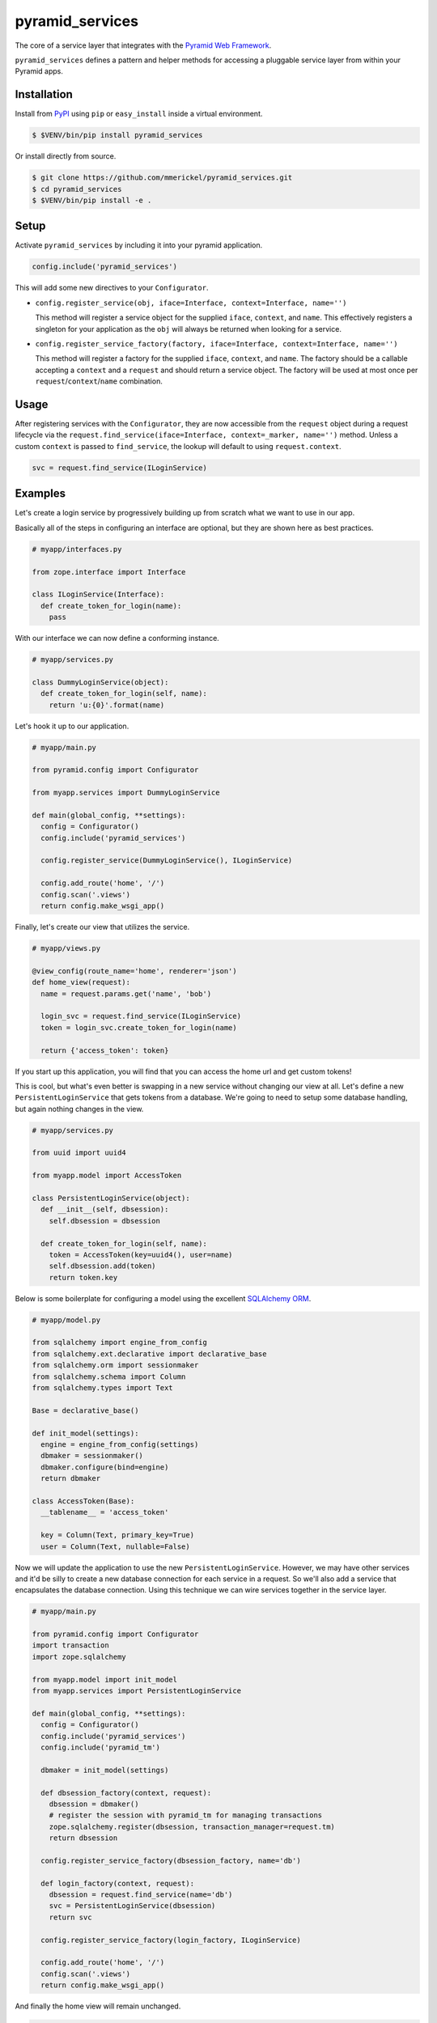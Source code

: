 ================
pyramid_services
================

.. image:: https://travis-ci.org/mmerickel/pyramid_services.svg?branch=master
   :alt: Travis-CI Build Status
   :target: https://travis-ci.org/mmerickel/pyramid_services

The core of a service layer that integrates with the
`Pyramid Web Framework <https://docs.pylonsproject.org/projects/pyramid>`__.

``pyramid_services`` defines a pattern and helper methods for accessing a
pluggable service layer from within your Pyramid apps.

Installation
============

Install from `PyPI <https://pypi.python.org/pyramid_services>`__ using
``pip`` or ``easy_install`` inside a virtual environment.

.. code-block:: bash

  $ $VENV/bin/pip install pyramid_services

Or install directly from source.

.. code-block:: bash

  $ git clone https://github.com/mmerickel/pyramid_services.git
  $ cd pyramid_services
  $ $VENV/bin/pip install -e .

Setup
=====

Activate ``pyramid_services`` by including it into your pyramid application.

.. code-block:: python

  config.include('pyramid_services')

This will add some new directives to your ``Configurator``.

- ``config.register_service(obj, iface=Interface, context=Interface, name='')``

  This method will register a service object for the supplied
  ``iface``, ``context``, and ``name``. This effectively registers a
  singleton for your application as the ``obj`` will always be returned when
  looking for a service.

- ``config.register_service_factory(factory, iface=Interface, context=Interface, name='')``

  This method will register a factory for the supplied ``iface``,
  ``context``, and ``name``. The factory should be a callable accepting a
  ``context`` and a ``request`` and should return a service object. The
  factory will be used at most once per ``request``/``context``/``name``
  combination.

Usage
=====

After registering services with the ``Configurator``, they are now
accessible from the ``request`` object during a request lifecycle via the
``request.find_service(iface=Interface, context=_marker, name='')``
method. Unless a custom ``context`` is passed to ``find_service``, the
lookup will default to using ``request.context``.

.. code-block:: python

  svc = request.find_service(ILoginService)

Examples
========

Let's create a login service by progressively building up from scratch what
we want to use in our app.

Basically all of the steps in configuring an interface are optional, but
they are shown here as best practices.

.. code-block:: python

  # myapp/interfaces.py

  from zope.interface import Interface

  class ILoginService(Interface):
    def create_token_for_login(name):
      pass

With our interface we can now define a conforming instance.

.. code-block:: python

  # myapp/services.py

  class DummyLoginService(object):
    def create_token_for_login(self, name):
      return 'u:{0}'.format(name)

Let's hook it up to our application.

.. code-block:: python

  # myapp/main.py

  from pyramid.config import Configurator

  from myapp.services import DummyLoginService

  def main(global_config, **settings):
    config = Configurator()
    config.include('pyramid_services')

    config.register_service(DummyLoginService(), ILoginService)

    config.add_route('home', '/')
    config.scan('.views')
    return config.make_wsgi_app()

Finally, let's create our view that utilizes the service.

.. code-block:: python

  # myapp/views.py

  @view_config(route_name='home', renderer='json')
  def home_view(request):
    name = request.params.get('name', 'bob')

    login_svc = request.find_service(ILoginService)
    token = login_svc.create_token_for_login(name)

    return {'access_token': token}

If you start up this application, you will find that you can access
the home url and get custom tokens!

This is cool, but what's even better is swapping in a new service without
changing our view at all. Let's define a new ``PersistentLoginService``
that gets tokens from a database. We're going to need to setup some
database handling, but again nothing changes in the view.

.. code-block:: python

  # myapp/services.py

  from uuid import uuid4

  from myapp.model import AccessToken

  class PersistentLoginService(object):
    def __init__(self, dbsession):
      self.dbsession = dbsession

    def create_token_for_login(self, name):
      token = AccessToken(key=uuid4(), user=name)
      self.dbsession.add(token)
      return token.key

Below is some boilerplate for configuring a model using the excellent
`SQLAlchemy ORM <http://docs.sqlalchemy.org>`__.

.. code-block:: python

  # myapp/model.py

  from sqlalchemy import engine_from_config
  from sqlalchemy.ext.declarative import declarative_base
  from sqlalchemy.orm import sessionmaker
  from sqlalchemy.schema import Column
  from sqlalchemy.types import Text

  Base = declarative_base()

  def init_model(settings):
    engine = engine_from_config(settings)
    dbmaker = sessionmaker()
    dbmaker.configure(bind=engine)
    return dbmaker

  class AccessToken(Base):
    __tablename__ = 'access_token'

    key = Column(Text, primary_key=True)
    user = Column(Text, nullable=False)

Now we will update the application to use the new ``PersistentLoginService``.
However, we may have other services and it'd be silly to create a new
database connection for each service in a request. So we'll also add a
service that encapsulates the database connection. Using this technique
we can wire services together in the service layer.

.. code-block:: python

  # myapp/main.py

  from pyramid.config import Configurator
  import transaction
  import zope.sqlalchemy

  from myapp.model import init_model
  from myapp.services import PersistentLoginService

  def main(global_config, **settings):
    config = Configurator()
    config.include('pyramid_services')
    config.include('pyramid_tm')

    dbmaker = init_model(settings)

    def dbsession_factory(context, request):
      dbsession = dbmaker()
      # register the session with pyramid_tm for managing transactions
      zope.sqlalchemy.register(dbsession, transaction_manager=request.tm)
      return dbsession

    config.register_service_factory(dbsession_factory, name='db')

    def login_factory(context, request):
      dbsession = request.find_service(name='db')
      svc = PersistentLoginService(dbsession)
      return svc

    config.register_service_factory(login_factory, ILoginService)

    config.add_route('home', '/')
    config.scan('.views')
    return config.make_wsgi_app()

And finally the home view will remain unchanged.

.. code-block:: python

  # myapp/views.py

  @view_config(route_name='home', renderer='json')
  def home_view(request):
    name = request.params.get('name', 'bob')

    login_svc = request.find_service(ILoginService)
    token = login_svc.create_token_for_login(name)

    return {'access_token': token}

Hopefully this pattern is clear. It has several advantages over most basic
Pyramid tutorials.

- The model is completely abstracted from the views, making both easy to
  test on their own.

- The service layer can be developed independently of the views, allowing
  for dummy implementations for easy creation of templates and frontend
  logic. Later, the real service layer can be swapped in as it's developed,
  building out the backend functionality.

- Most services may be implemented in such a way that they do not depend on
  Pyramid or a particular request object.

- Different services may be returned based on a context, such as the
  result of traversal or some other application-defined discriminator.

Testing Examples
================

If you are writing an application that uses ``pyramid_services`` you may want
to do some integration testing that verifies that your application has
successfully called ``register_service`` or ``register_service_factory``. Using
``Pyramid``'s ``testing`` module to create a ``Configurator`` and after calling
``config.include('pyramid_services')`` you may use ``find_service_factory`` to
get information about a registered service.

Take as an example this test that verifies that ``dbsession_factory`` has been
correctly registered. This assumes you have a ``myapp.services`` package that
contains an ``includeme()`` function.

.. code-block:: python

  # myapp/tests/test_integration.py

  from myapp.services import dbsession_factory, login_factory, ILoginService

  class TestIntegration_services(unittest.TestCase):
    def setUp(self):
      self.config = pyramid.testing.setUp()
      self.config.include('pyramid_services')
      self.config.include('myapp.services')

    def tearDown(self):
      pyramid.testing.tearDown()

    def test_db_maker(self):
      result = self.config.find_service_factory(name='db')
      self.assertEqual(result, dbsession_factory)

    def test_login_factory(self):
      result = self.config.find_service_factory(ILoginService)
      self.assertEqual(result, login_factory)
